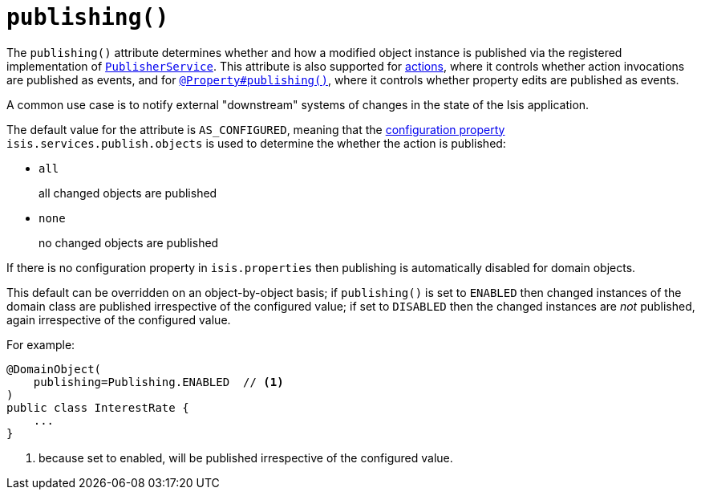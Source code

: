 [[_rgant-DomainObject_publishing]]
= `publishing()`
:Notice: Licensed to the Apache Software Foundation (ASF) under one or more contributor license agreements. See the NOTICE file distributed with this work for additional information regarding copyright ownership. The ASF licenses this file to you under the Apache License, Version 2.0 (the "License"); you may not use this file except in compliance with the License. You may obtain a copy of the License at. http://www.apache.org/licenses/LICENSE-2.0 . Unless required by applicable law or agreed to in writing, software distributed under the License is distributed on an "AS IS" BASIS, WITHOUT WARRANTIES OR  CONDITIONS OF ANY KIND, either express or implied. See the License for the specific language governing permissions and limitations under the License.
:_basedir: ../../
:_imagesdir: images/



The `publishing()` attribute determines whether and how a modified object instance is published via the registered implementation of xref:../rgsvc/rgsvc.adoc#_rgsvc_persistence-layer-spi_PublisherService[`PublisherService`].
This attribute is also supported for xref:../rgant/rgant.adoc#_rgant-Action_publishing[actions], where it controls whether action invocations are published as events, and for xref:../rgant/rgant.adoc#_rgant-Property_publishing[`@Property#publishing()`], where it controls whether property edits are published as events.

A common use case is to notify external "downstream" systems of changes in the state of the Isis application.

The default value for the attribute is `AS_CONFIGURED`, meaning that the xref:../rgcfg/rgcfg.adoc#_rgcfg_configuring-core[configuration property] `isis.services.publish.objects` is used to determine the whether the action is published:

* `all` +
+
all changed objects are published

* `none` +
+
no changed objects are published

If there is no configuration property in `isis.properties` then publishing is automatically disabled for domain objects.

This default can be overridden on an object-by-object basis; if `publishing()` is set to `ENABLED` then changed instances of the domain class are published irrespective of the configured value; if set to `DISABLED` then the changed instances are _not_ published, again irrespective of the configured value.

For example:

[source,java]
----
@DomainObject(
    publishing=Publishing.ENABLED  // <1>
)
public class InterestRate {
    ...
}
----
<1> because set to enabled, will be published irrespective of the configured value.





